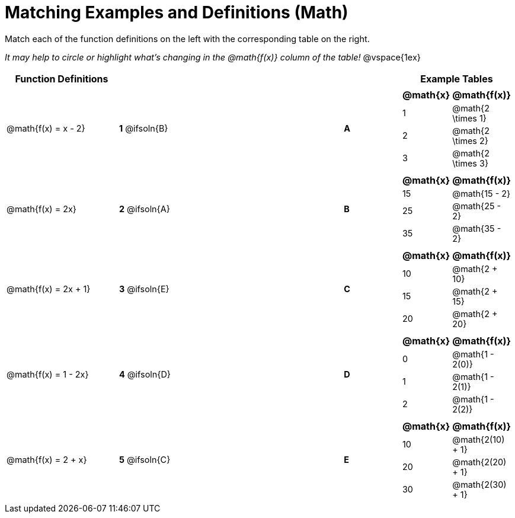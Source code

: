 = Matching Examples and Definitions (Math)

++++
<style>
#content p { font-size: 0.9rem;}
#content div.circleevalsexp, .editbox, .cm-s-scheme {font-size: .75rem;}

/* Format matching answers to render with an arrow */
.solution::before{ content: ' → '; }
</style>
++++

Match each of the function definitions on the left with the corresponding table on the right.

_It may help to circle or highlight what's changing in the @math{f(x)} column of the table!_
@vspace{1ex}



[.FillVerticalSpace, cols="^.^2a,>.^1a,3,<.^1,<.^2a", stripes="none", grid="none", frame="none", options="header"]
|===
| Function Definitions |  || | Example Tables
| @math{f(x) = x - 2}
| *1* @ifsoln{B}|| *A*
| [cols="^1,^1", options="header"]
!===
! @math{x} 	! @math{f(x)}
! 1			! @math{2 \times 1}
! 2 		! @math{2 \times 2}
! 3 		! @math{2 \times 3}
!===
| @math{f(x) = 2x}
| *2* @ifsoln{A}|| *B*
|[cols="^1,^1", options="header"]
!===
! @math{x} 	! @math{f(x)}
! 15 		! @math{15 - 2}
! 25 		! @math{25 - 2}
! 35 		! @math{35 - 2}
!===
| @math{f(x) = 2x + 1}
| *3* @ifsoln{E}|| *C*
|[cols="^1a,^1a", options="header"]
!===
! @math{x} 	! @math{f(x)}
! 10 		! @math{2 + 10}
! 15 		! @math{2 + 15}
! 20 		! @math{2 + 20}
!===
| @math{f(x) = 1 - 2x}
| *4* @ifsoln{D}|| *D*
|[cols="^1a,^1a", options="header"]
!===
! @math{x} 	! @math{f(x)}
! 0 		! @math{1 - 2(0)}
! 1 		! @math{1 - 2(1)}
! 2			! @math{1 - 2(2)}
!===
| @math{f(x) = 2 + x}
| *5* @ifsoln{C}|| *E*
|[cols="^1a,^1a", options="header"]
!===
! @math{x} 	! @math{f(x)}
! 10 		! @math{2(10) + 1}
! 20 		! @math{2(20) + 1}
! 30		! @math{2(30) + 1}
!===
|===
